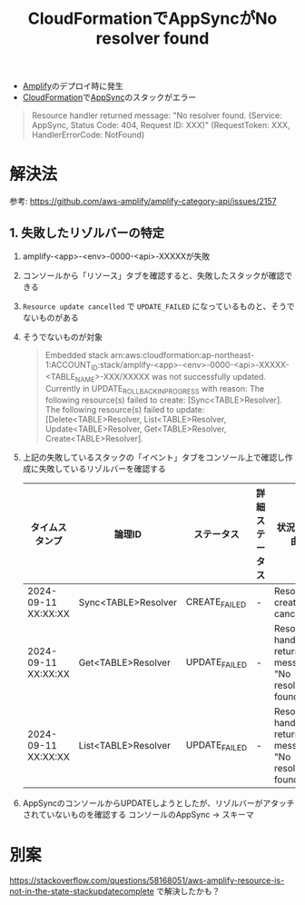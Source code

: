:PROPERTIES:
:ID:       9F76DAF9-67F7-4BDE-8E90-22BCCFC9D826
:END:
#+title: CloudFormationでAppSyncがNo resolver found
#+filetags: :AWS:

- [[id:D55F1AAC-759C-423D-9CA1-3FDD06C11C2F][Amplify]]のデプロイ時に発生
- [[id:AABC5657-3C2F-4B53-8FC2-C0D979132279][CloudFormation]]で[[id:9D30EC16-5595-409A-AA17-F77E89684985][AppSync]]のスタックがエラー

#+begin_quote
Resource handler returned message: "No resolver found. (Service:
AppSync, Status Code: 404, Request ID: XXX)" (RequestToken: XXX,
HandlerErrorCode: NotFound)
#+end_quote

* 解決法
参考:
https://github.com/aws-amplify/amplify-category-api/issues/2157

** 1. 失敗したリゾルバーの特定
1. amplify-<app>-<env>-0000-<api>-XXXXXが失敗
2. コンソールから「リソース」タブを確認すると、失敗したスタックが確認できる
3. ~Resource update cancelled~ で ~UPDATE_FAILED~ になっているものと、そうでないものがある
4. そうでないものが対象
   #+begin_quote
   Embedded stack
   arn:aws:cloudformation:ap-northeast-1:ACCOUNT_ID:stack/amplify-<app>-<env>-0000-<api>-XXXXX-<TABLE_NAME>-XXX/XXXXX
   was not successfully updated. Currently in
   UPDATE_ROLLBACK_IN_PROGRESS with reason: The following resource(s)
   failed to create: [Sync<TABLE>Resolver]. The following resource(s)
   failed to update: [Delete<TABLE>Resolver, List<TABLE>Resolver,
   Update<TABLE>Resolver, Get<TABLE>Resolver, Create<TABLE>Resolver].
   #+end_quote
5. 上記の失敗しているスタックの「イベント」タブをコンソール上で確認し作成に失敗しているリゾルバーを確認する
   | タイムスタンプ      | 論理ID              | ステータス    | 詳細ステータス | 状況の理由                                             |
   |---------------------+---------------------+---------------+----------------+--------------------------------------------------------|
   | 2024-09-11 XX:XX:XX | Sync<TABLE>Resolver | CREATE_FAILED | -              | Resource creation cancelled                            |
   | 2024-09-11 XX:XX:XX | Get<TABLE>Resolver  | UPDATE_FAILED | -              | Resource handler returned message: "No resolver found. |
   | 2024-09-11 XX:XX:XX | List<TABLE>Resolver | UPDATE_FAILED | -              | Resource handler returned message: "No resolver found. |

6. AppSyncのコンソールからUPDATEしようとしたが、リゾルバーがアタッチされていないものを確認する
   コンソールのAppSync -> スキーマ
   [[file:./img/attach_appsync_resolver.png]]

* 別案
https://stackoverflow.com/questions/58168051/aws-amplify-resource-is-not-in-the-state-stackupdatecomplete
で解決したかも？

